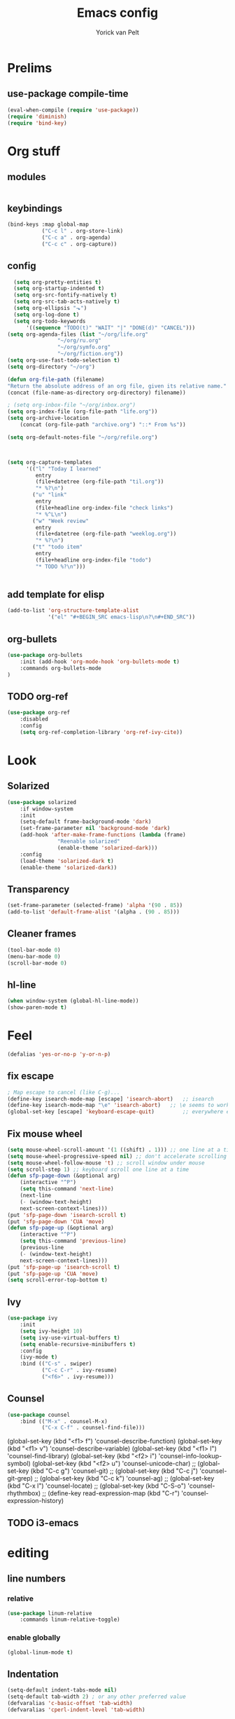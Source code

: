 #+TITLE: Emacs config
#+AUTHOR: Yorick van Pelt

* Prelims
** use-package compile-time
#+BEGIN_SRC emacs-lisp
(eval-when-compile (require 'use-package))
(require 'diminish)
(require 'bind-key)
#+END_SRC
* Org stuff
** modules
#+BEGIN_SRC emacs-lisp
#+END_SRC
** keybindings
#+BEGIN_SRC emacs-lisp
(bind-keys :map global-map
           ("C-c l" . org-store-link)
           ("C-c a" . org-agenda)
           ("C-c c" . org-capture))
#+END_SRC
** config
#+BEGIN_SRC emacs-lisp
  (setq org-pretty-entities t)
  (setq org-startup-indented t)
  (setq org-src-fontify-natively t)
  (setq org-src-tab-acts-natively t)
  (setq org-ellipsis "⬎")
  (setq org-log-done t)
  (setq org-todo-keywords
      '((sequence "TODO(t)" "WAIT" "|" "DONE(d)" "CANCEL")))
(setq org-agenda-files (list "~/org/life.org"
			    "~/org/ru.org" 
			    "~/org/symfo.org"
			    "~/org/fiction.org"))
(setq org-use-fast-todo-selection t)
(setq org-directory "~/org")

(defun org-file-path (filename)
"Return the absolute address of an org file, given its relative name."
(concat (file-name-as-directory org-directory) filename))

; (setq org-inbox-file "~/org/inbox.org")
(setq org-index-file (org-file-path "life.org"))
(setq org-archive-location
    (concat (org-file-path "archive.org") "::* From %s"))

(setq org-default-notes-file "~/org/refile.org")



(setq org-capture-templates
      '(("l" "Today I learned"
         entry
         (file+datetree (org-file-path "til.org"))
         "* %?\n")
        ("u" "link"
         entry
         (file+headline org-index-file "check links")
         "* %^L\n")
        ("w" "Week review"
         entry
         (file+datetree (org-file-path "weeklog.org"))
         "* %?\n")
        ("t" "todo item"
         entry
         (file+headline org-index-file "todo")
         "* TODO %?\n")))
        

#+END_SRC
** add template for elisp
#+BEGIN_SRC emacs-lisp
  (add-to-list 'org-structure-template-alist
               '("el" "#+BEGIN_SRC emacs-lisp\n?\n#+END_SRC"))
#+END_SRC
** org-bullets
#+BEGIN_SRC emacs-lisp
(use-package org-bullets
    :init (add-hook 'org-mode-hook 'org-bullets-mode t)
    :commands org-bullets-mode
)
#+END_SRC
** TODO org-ref
#+BEGIN_SRC emacs-lisp
  (use-package org-ref
      :disabled
      :config
      (setq org-ref-completion-library 'org-ref-ivy-cite))
#+END_SRC
* Look
** Solarized
#+BEGIN_SRC emacs-lisp
(use-package solarized
    :if window-system
    :init
    (setq-default frame-background-mode 'dark)
    (set-frame-parameter nil 'background-mode 'dark)
    (add-hook 'after-make-frame-functions (lambda (frame)
                "Reenable solarized"
                (enable-theme 'solarized-dark)))
    :config
    (load-theme 'solarized-dark t)
    (enable-theme 'solarized-dark))
#+END_SRC
** Transparency
#+BEGIN_SRC emacs-lisp
(set-frame-parameter (selected-frame) 'alpha '(90 . 85))
(add-to-list 'default-frame-alist '(alpha . (90 . 85)))
#+END_SRC
** Cleaner frames
#+BEGIN_SRC emacs-lisp
(tool-bar-mode 0)
(menu-bar-mode 0)
(scroll-bar-mode 0)
#+END_SRC
** hl-line
#+BEGIN_SRC emacs-lisp
(when window-system (global-hl-line-mode))
(show-paren-mode t)
#+END_SRC
* Feel
#+BEGIN_SRC emacs-lisp
(defalias 'yes-or-no-p 'y-or-n-p) 
#+END_SRC
** fix escape
#+BEGIN_SRC emacs-lisp
; Map escape to cancel (like C-g)...
(define-key isearch-mode-map [escape] 'isearch-abort)   ;; isearch
(define-key isearch-mode-map "\e" 'isearch-abort)   ;; \e seems to work better for terminals
(global-set-key [escape] 'keyboard-escape-quit)         ;; everywhere else
#+End_SRC
** Fix mouse wheel
#+BEGIN_SRC emacs-lisp
(setq mouse-wheel-scroll-amount '(1 ((shift) . 1))) ;; one line at a time
(setq mouse-wheel-progressive-speed nil) ;; don't accelerate scrolling
(setq mouse-wheel-follow-mouse 't) ;; scroll window under mouse
(setq scroll-step 1) ;; keyboard scroll one line at a time
(defun sfp-page-down (&optional arg)
    (interactive "^P")
    (setq this-command 'next-line)
    (next-line
    (- (window-text-height)
	next-screen-context-lines)))
(put 'sfp-page-down 'isearch-scroll t)
(put 'sfp-page-down 'CUA 'move)
(defun sfp-page-up (&optional arg)
    (interactive "^P")
    (setq this-command 'previous-line)
    (previous-line
    (- (window-text-height)
	next-screen-context-lines)))
(put 'sfp-page-up 'isearch-scroll t)
(put 'sfp-page-up 'CUA 'move)
(setq scroll-error-top-bottom t)
#+END_SRC
** Ivy
#+BEGIN_SRC emacs-lisp
  (use-package ivy
      :init
      (setq ivy-height 10)
      (setq ivy-use-virtual-buffers t)
      (setq enable-recursive-minibuffers t)
      :config
      (ivy-mode t)
      :bind (("C-s" . swiper)
             ("C-c C-r" . ivy-resume)
             ("<f6>" . ivy-resume)))
#+END_SRC
** Counsel
#+BEGIN_SRC emacs-lisp
  (use-package counsel
      :bind (("M-x" . counsel-M-x)
             ("C-x C-f" . counsel-find-file)))
#+END_SRC
    (global-set-key (kbd "<f1> f") 'counsel-describe-function)
    (global-set-key (kbd "<f1> v") 'counsel-describe-variable)
    (global-set-key (kbd "<f1> l") 'counsel-find-library)
    (global-set-key (kbd "<f2> i") 'counsel-info-lookup-symbol)
    (global-set-key (kbd "<f2> u") 'counsel-unicode-char)
    ;; (global-set-key (kbd "C-c g") 'counsel-git)
    ;; (global-set-key (kbd "C-c j") 'counsel-git-grep)
    ;; (global-set-key (kbd "C-c k") 'counsel-ag)
    ;; (global-set-key (kbd "C-x l") 'counsel-locate)
    ;; (global-set-key (kbd "C-S-o") 'counsel-rhythmbox)
    ;; (define-key read-expression-map (kbd "C-r") 'counsel-expression-history)
** TODO i3-emacs
* editing
** line numbers
*** relative
#+BEGIN_SRC emacs-lisp
(use-package linum-relative
    :commands linum-relative-toggle)
#+END_SRC
*** enable globally
#+BEGIN_SRC emacs-lisp
(global-linum-mode t)
#+END_SRC
** Indentation
#+BEGIN_SRC emacs-lisp
(setq-default indent-tabs-mode nil)
(setq-default tab-width 2) ; or any other preferred value
(defvaralias 'c-basic-offset 'tab-width)
(defvaralias 'cperl-indent-level 'tab-width)
#+END_SRC
** git-gutter-fringe
#+BEGIN_SRC emacs-lisp
(use-package git-gutter-fringe
    :config (global-git-gutter-mode t))
#+END_SRC
** all-the-icons
#+BEGIN_SRC emacs-lisp
(use-package all-the-icons
    :commands all-the-icons-insert)
#+END_SRC
** backups
from [[https://www.emacswiki.org/emacs/BackupDirectory][emacs wiki]]
#+BEGIN_SRC emacs-lisp
(setq vc-make-backup-files t)
(setq
   backup-by-copying t      ; don't clobber symlinks
   backup-directory-alist
    '(("." . "~/.emacs.d/.saves"))    ; don't litter my fs tree
   delete-old-versions t
   kept-new-versions 6
   kept-old-versions 2
   version-control t)       ; use versioned backups

#+END_SRC
** Evil
#+BEGIN_SRC emacs-lisp
(use-package evil
    :config (evil-mode t))
(use-package which-key
    :init
    (setq which-key-allow-evil-operators t)
    (setq which-key-show-operator-state-maps t)
    :config
    (which-key-mode 1)
    (which-key-setup-minibuffer)) ; do I need this?
#+END_SRC
*** evil-goggles
#+BEGIN_SRC emacs-lisp
(use-package evil-goggles
    :config (evil-goggles-mode)
            (evil-goggles-use-diff-faces))
#+END_SRC
*** TODO [[https://github.com/emacs-evil/evil-surround][evil-surround]]
*** TODO more evil bindings
**** https://github.com/Somelauw/evil-org-mode/blob/master/doc/keythemes.org
**** follow link with ret
** TODO multiple-cursors
* Tools
** Magit
#+BEGIN_SRC emacs-lisp
(use-package magit
  :bind (("C-c g" . magit-status)
         ("C-c C-g l" . magit-log-all)))
#+END_SRC
** Pass
#+BEGIN_SRC emacs-lisp
(use-package pass
  :commands pass)
#+END_SRC
*** TODO helm-pass or password-store or fix keybindings for pass
** TODO https://github.com/mbork/beeminder.el
* language-specific
** markdown
#+BEGIN_SRC emacs-lisp
(use-package markdown-mode
    :commands (markdown-mode gfm-mode)
    :mode (("README\\.md\\'" . gfm-mode)
	    ("\\.md\\'" . markdown-mode)
	    ("\\.markdown\\'" . markdown-mode))
    :init (setq markdown-command "multimarkdown"))
#+END_SRC
** org
*** TODO spellchecking
*** TODO disable linum on org mode
*** TODO use org-cliplink
** nix
#+BEGIN_SRC emacs-lisp
(use-package nix-mode
    :commands (nix-mode)
    :mode (("\\.nix\\'" . nix-mode)))
#+END_SRC
** haskell
#+BEGIN_SRC emacs-lisp
(load-library "haskell-mode-autoloads")
  (use-package intero
   :config     (add-hook 'haskell-mode-hook 'intero-mode)
  )
#+END_SRC
*** TODO intero / haskell mode  [[https://wiki.haskell.org/Emacs]]
** TODO proof-general
* Inspiration
** [[https://github.com/hrs/dotfiles/blob/master/emacs/.emacs.d/configuration.org][hrs]]
** [[https://github.com/angrybacon/dotemacs][angrybacon]]
** [[https://github.com/hlissner/.emacs.d][doom]]
** [[https://gist.github.com/fmap/b0e89549d43c4cc0d90c14579e366eb3][fmap]]  
** [[https://github.com/muflax-scholars/emacs.d][muflax]]
** [[https://github.com/jwiegley/dot-emacs/blob/master/init.el][jwiegly]]
